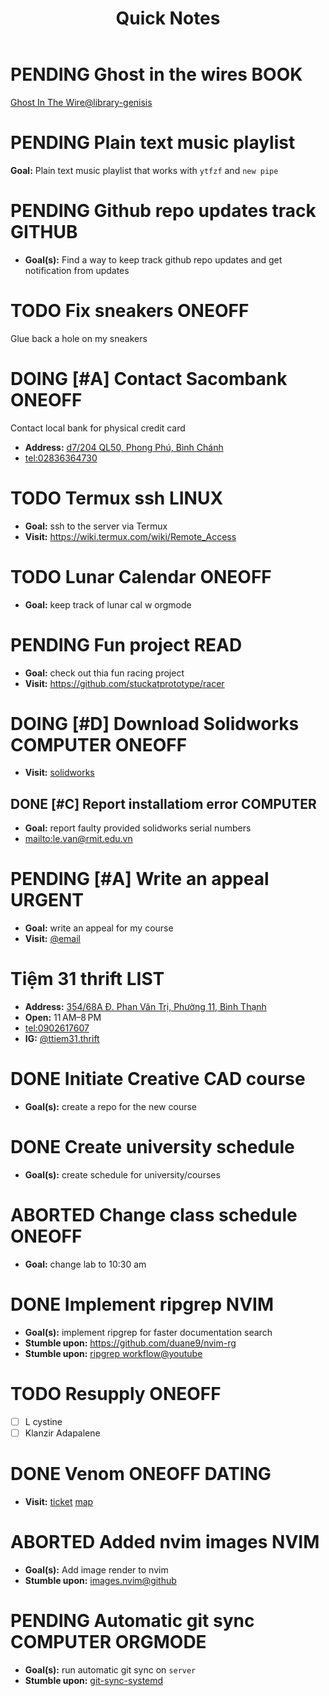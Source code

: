 #+TITLE: Quick Notes
#+DESCRIPTION: Captures and Quick notes

* PENDING Ghost in the wires :BOOK:

[[https://libgen.is/search.php?req=Ghost+in+the+wires&lg_topic=libgen&open=0&view=simple&res=25&phrase=1&column=def][Ghost In The Wire@library-genisis]]

* PENDING Plain text music playlist

*Goal:* Plain text music playlist that works with ~ytfzf~ and ~new pipe~

* PENDING Github repo updates track :GITHUB:

- *Goal(s):* Find a way to keep track github repo updates and get notification from updates

* TODO Fix sneakers :ONEOFF:

Glue back a hole on my sneakers

* DOING [#A] Contact Sacombank :ONEOFF:

Contact local bank for physical credit card

- *Address:*  [[https://www.google.com/maps/place/Ng%C3%A2n+h%C3%A0ng+Sacombank,+d7%2F204+QL50,+Phong+Ph%C3%BA,+B%C3%ACnh+Ch%C3%A1nh,+H%E1%BB%93+Ch%C3%AD+Minh,+Vietnam/@10.696367,106.6546296,19z/data=!4m9!1m2!2m1!1ssacombank+phong+ph%C3%BA!3m5!1s0x31753168a9c85ee9:0x9bef7c753f7107be!8m2!3d10.6963808!4d106.6545208!16s%2Fg%2F11h_ts5c4r?force=pwa&source=mlapk][d7/204 QL50, Phong Phú, Bình Chánh]]
- tel:02836364730

* TODO Termux ssh :LINUX:

- *Goal:* ssh to the server via Termux
- *Visit:*  [[https://wiki.termux.com/wiki/Remote_Access]]

* TODO Lunar Calendar :ONEOFF:

- *Goal:* keep track of lunar cal w orgmode

* PENDING Fun project :READ:

- *Goal:* check out thia fun racing project
- *Visit:* [[https://github.com/stuckatprototype/racer]]

* DOING [#D] Download Solidworks :COMPUTER:ONEOFF:
DEADLINE: <2024-11-07 Thu 23:59>

- *Visit:*  [[https://aus01.safelinks.protection.outlook.com/?url=https%3A%2F%2Frmiteduau-my.sharepoint.com%2F%3Au%3A%2Fg%2Fpersonal%2Fthien_huynhduc_rmit_edu_vn%2FESiPJm0wXQhAlnhsfdgbn6QBCMjBduoaNSUTNBzFEqSW7A%3Fe%3DjOCtl2&data=04%7C01%7Ctrung.nguyenchi%40rmit.edu.vn%7C51d68fe20c164e930e9c08d92f05e9fc%7Cd1323671cdbe4417b4d4bdb24b51316b%7C0%7C0%7C637592524757725572%7CUnknown%7CTWFpbGZsb3d8eyJWIjoiMC4wLjAwMDAiLCJQIjoiV2luMzIiLCJBTiI6Ik1haWwiLCJXVCI6Mn0%3D%7C1000&sdata=e4cyNRgH7y3LxKjOhUrtL8BoT65ySKYr8DF4SBU2%2Fq8%3D&reserved=0][solidworks]]

** DONE [#C] Report installatiom error :COMPUTER:
CLOSED: [2024-10-24 Thu 00:04] DEADLINE: <2024-10-23 Wed 19:00>

- *Goal:* report faulty provided solidworks serial numbers
- mailto:le.van@rmit.edu.vn

* PENDING [#A] Write an appeal :URGENT:
:PROPERTIES:
:LAST_REPEAT: [2024-10-29 Tue 23:40]
:END:

- *Goal:* write an appeal for my course
- *Visit:*  [[https://app.smartmailcloud.com/web-share/NVsBkDfROwtXT2bftC_y6y7TaC-zFy9OOCbWpVUf][@email]]

* Tiệm 31 thrift :LIST:

- *Address:*  [[https://www.google.com/maps/place/Ti%E1%BB%87m+Ba+M%E1%BB%91t,+354%2F68A+%C4%90.+Phan+V%C4%83n+Tr%E1%BB%8B,+Ph%C6%B0%E1%BB%9Dng+11,+B%C3%ACnh+Th%E1%BA%A1nh,+H%E1%BB%93+Ch%C3%AD+Minh,+Vietnam/@10.8217624,106.696346,16z/data=!4m6!3m5!1s0x317529be216bd975:0xa521a907d5b378c9!8m2!3d10.8217624!4d106.696346!16s%2Fg%2F11pkjbxcwd?force=pwa&source=mlapk][354/68A Đ. Phan Văn Trị, Phường 11, Bình Thạnh]]
- *Open:* 11 AM–8 PM
- tel:0902617607
- *IG:* [[https://www.instagram.com/ttiem31.thrift?igsh=YzljYTk1ODg3Zg==][@ttiem31.thrift]]

* DONE Initiate Creative CAD course
CLOSED: [2024-11-02 Sat 07:33] SCHEDULED: <2024-10-31 Thu 17:00>

- *Goal(s):* create a repo for the new course

* DONE Create university schedule
CLOSED: [2024-11-07 Thu 04:49] SCHEDULED: <2024-10-31 Thu 18:00>

- *Goal(s):* create schedule for university/courses

* ABORTED Change class schedule :ONEOFF:
CLOSED: [2024-11-05 Tue 19:45] DEADLINE: <2024-10-31 Thu 23:59>

- *Goal:* change lab to 10:30 am

* DONE Implement ripgrep :NVIM:
CLOSED: [2024-11-07 Thu 06:08]

- *Goal(s):* implement ripgrep for faster documentation search
- *Stumble upon:* [[https://github.com/duane9/nvim-rg]]
- *Stumble upon:*  [[https://www.youtube.com/watch?v=loNdGAnKEf8][ripgrep workflow@youtube]]

* TODO Resupply :ONEOFF:
DEADLINE: <2024-11-07 Thu 17:00>

- [ ] L cystine
- [ ] Klanzir Adapalene

* DONE Venom :ONEOFF:DATING:
CLOSED: [2024-11-03 Sun 04:56] DEADLINE: <2024-11-02 Sat 20:00>

- *Visit:*  [[https://moveek.com/thong-tin-ve/6ce2f3f7-f409-47b1-bfb9-15c9c1f972a0?partnerCode=MOMO9GPK20190102&orderId=NVXEVRZ&requestId=3a7e7c7e-2c6a-45f7-bbc8-84dea8865fb0&amount=147000&orderInfo=Mua+v%C3%A9+r%E1%BA%A1p+Mega+GS+L%C3%BD+Ch%C3%ADnh+Th%E1%BA%AFng+t%E1%BA%A1i+Moveek.com+-+Gi%C3%A1+tr%E1%BB%8B+%C4%91%C6%A1n+h%C3%A0ng%3A+147%2C000+VND&orderType=momo_wallet&transId=70425598269&resultCode=0&message=Th%C3%A0nh+c%C3%B4ng.&payType=webApp&responseTime=1730549890872&extraData=&signature=00b38df2fa1761e5a9396df7767b4a7dad565c171328d9344b4d50b4bef089b9][ticket]]  [[https://www.google.com/maps/place/Mega+GS+Cinemas+Ly+Chinh+Thang,+212+L%C3%BD+Ch%C3%ADnh+Th%E1%BA%AFng,+Ph%C6%B0%E1%BB%9Dng+9,+Qu%E1%BA%ADn+3,+H%E1%BB%93+Ch%C3%AD+Minh+72414,+Vietnam/@10.780639,106.6824183,17z/data=!4m6!3m5!1s0x31752f8a1bb2e59f:0x46d2bcd3e7bff8a!8m2!3d10.780639!4d106.6824183!16s%2Fg%2F11cp5ykdlp?force=pwa&source=mlapk][map]]

* ABORTED Added nvim images :NVIM:
CLOSED: [2024-11-05 Tue 19:44]

- *Goal(s):* Add image render to nvim
- *Stumble upon:* [[https://github.com/3rd/image.nvim][images.nvim@github]]

* PENDING Automatic git sync :COMPUTER:ORGMODE:

- *Goal(s):* run automatic git sync on ~server~
- *Stumble upon:* [[https://www.worthe-it.co.za/blog/2016-08-13-automated-syncing-with-git.html][git-sync-systemd]]

